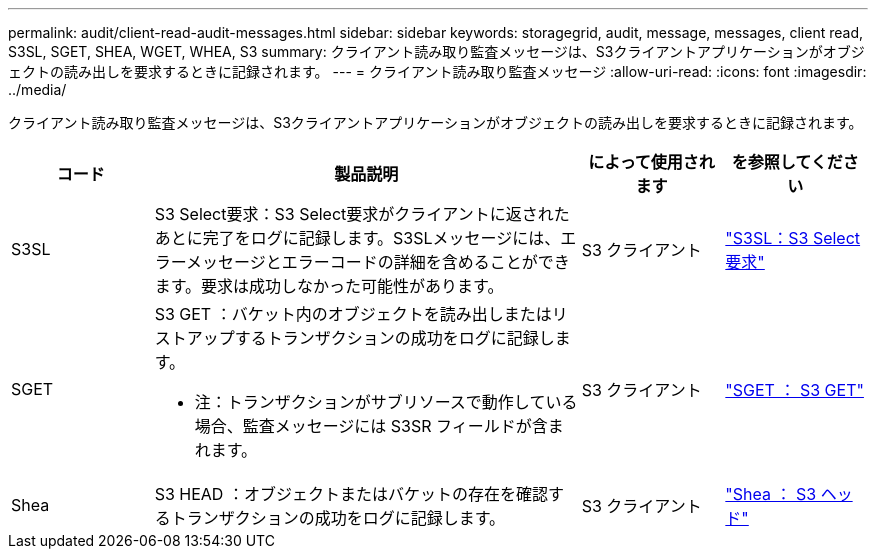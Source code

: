 ---
permalink: audit/client-read-audit-messages.html 
sidebar: sidebar 
keywords: storagegrid, audit, message, messages, client read, S3SL, SGET, SHEA, WGET, WHEA, S3 
summary: クライアント読み取り監査メッセージは、S3クライアントアプリケーションがオブジェクトの読み出しを要求するときに記録されます。 
---
= クライアント読み取り監査メッセージ
:allow-uri-read: 
:icons: font
:imagesdir: ../media/


[role="lead"]
クライアント読み取り監査メッセージは、S3クライアントアプリケーションがオブジェクトの読み出しを要求するときに記録されます。

[cols="1a,3a,1a,1a"]
|===
| コード | 製品説明 | によって使用されます | を参照してください 


 a| 
S3SL
 a| 
S3 Select要求：S3 Select要求がクライアントに返されたあとに完了をログに記録します。S3SLメッセージには、エラーメッセージとエラーコードの詳細を含めることができます。要求は成功しなかった可能性があります。
 a| 
S3 クライアント
 a| 
link:s3-select-request.html["S3SL：S3 Select要求"]



 a| 
SGET
 a| 
S3 GET ：バケット内のオブジェクトを読み出しまたはリストアップするトランザクションの成功をログに記録します。

* 注：トランザクションがサブリソースで動作している場合、監査メッセージには S3SR フィールドが含まれます。
 a| 
S3 クライアント
 a| 
link:sget-s3-get.html["SGET ： S3 GET"]



 a| 
Shea
 a| 
S3 HEAD ：オブジェクトまたはバケットの存在を確認するトランザクションの成功をログに記録します。
 a| 
S3 クライアント
 a| 
link:shea-s3-head.html["Shea ： S3 ヘッド"]

|===
